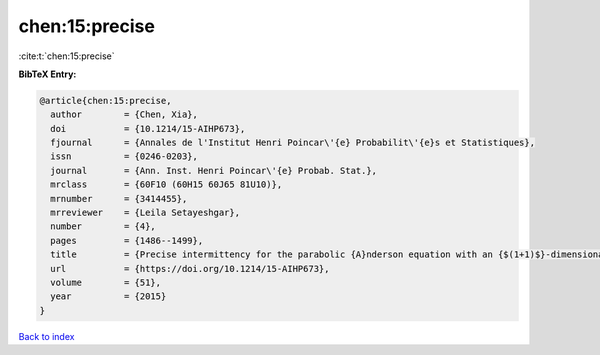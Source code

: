 chen:15:precise
===============

:cite:t:`chen:15:precise`

**BibTeX Entry:**

.. code-block:: bibtex

   @article{chen:15:precise,
     author        = {Chen, Xia},
     doi           = {10.1214/15-AIHP673},
     fjournal      = {Annales de l'Institut Henri Poincar\'{e} Probabilit\'{e}s et Statistiques},
     issn          = {0246-0203},
     journal       = {Ann. Inst. Henri Poincar\'{e} Probab. Stat.},
     mrclass       = {60F10 (60H15 60J65 81U10)},
     mrnumber      = {3414455},
     mrreviewer    = {Leila Setayeshgar},
     number        = {4},
     pages         = {1486--1499},
     title         = {Precise intermittency for the parabolic {A}nderson equation with an {$(1+1)$}-dimensional time-space white noise},
     url           = {https://doi.org/10.1214/15-AIHP673},
     volume        = {51},
     year          = {2015}
   }

`Back to index <../By-Cite-Keys.html>`_
